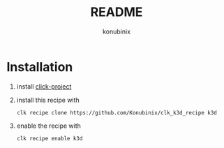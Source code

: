 #+title: README
#+author: konubinix
#+email: konubinixweb@gmail.com
#+language: en
* Installation
  1. install [[https://github.com/Konubinix/click-project][click-project]]
  2. install this recipe with
     #+BEGIN_SRC shell   
clk recipe clone https://github.com/Konubinix/clk_k3d_recipe k3d
     #+END_SRC
  3. enable the recipe with
     #+BEGIN_SRC shell 
clk recipe enable k3d
     #+END_SRC
